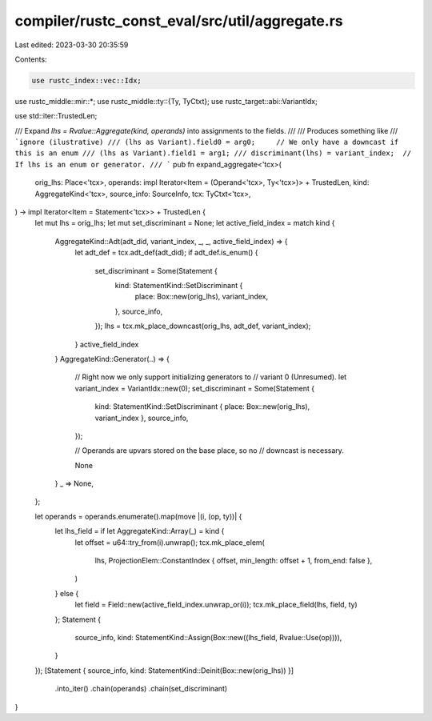 compiler/rustc_const_eval/src/util/aggregate.rs
===============================================

Last edited: 2023-03-30 20:35:59

Contents:

.. code-block:: rs

    use rustc_index::vec::Idx;
use rustc_middle::mir::*;
use rustc_middle::ty::{Ty, TyCtxt};
use rustc_target::abi::VariantIdx;

use std::iter::TrustedLen;

/// Expand `lhs = Rvalue::Aggregate(kind, operands)` into assignments to the fields.
///
/// Produces something like
/// ```ignore (ilustrative)
/// (lhs as Variant).field0 = arg0;     // We only have a downcast if this is an enum
/// (lhs as Variant).field1 = arg1;
/// discriminant(lhs) = variant_index;  // If lhs is an enum or generator.
/// ```
pub fn expand_aggregate<'tcx>(
    orig_lhs: Place<'tcx>,
    operands: impl Iterator<Item = (Operand<'tcx>, Ty<'tcx>)> + TrustedLen,
    kind: AggregateKind<'tcx>,
    source_info: SourceInfo,
    tcx: TyCtxt<'tcx>,
) -> impl Iterator<Item = Statement<'tcx>> + TrustedLen {
    let mut lhs = orig_lhs;
    let mut set_discriminant = None;
    let active_field_index = match kind {
        AggregateKind::Adt(adt_did, variant_index, _, _, active_field_index) => {
            let adt_def = tcx.adt_def(adt_did);
            if adt_def.is_enum() {
                set_discriminant = Some(Statement {
                    kind: StatementKind::SetDiscriminant {
                        place: Box::new(orig_lhs),
                        variant_index,
                    },
                    source_info,
                });
                lhs = tcx.mk_place_downcast(orig_lhs, adt_def, variant_index);
            }
            active_field_index
        }
        AggregateKind::Generator(..) => {
            // Right now we only support initializing generators to
            // variant 0 (Unresumed).
            let variant_index = VariantIdx::new(0);
            set_discriminant = Some(Statement {
                kind: StatementKind::SetDiscriminant { place: Box::new(orig_lhs), variant_index },
                source_info,
            });

            // Operands are upvars stored on the base place, so no
            // downcast is necessary.

            None
        }
        _ => None,
    };

    let operands = operands.enumerate().map(move |(i, (op, ty))| {
        let lhs_field = if let AggregateKind::Array(_) = kind {
            let offset = u64::try_from(i).unwrap();
            tcx.mk_place_elem(
                lhs,
                ProjectionElem::ConstantIndex { offset, min_length: offset + 1, from_end: false },
            )
        } else {
            let field = Field::new(active_field_index.unwrap_or(i));
            tcx.mk_place_field(lhs, field, ty)
        };
        Statement {
            source_info,
            kind: StatementKind::Assign(Box::new((lhs_field, Rvalue::Use(op)))),
        }
    });
    [Statement { source_info, kind: StatementKind::Deinit(Box::new(orig_lhs)) }]
        .into_iter()
        .chain(operands)
        .chain(set_discriminant)
}


